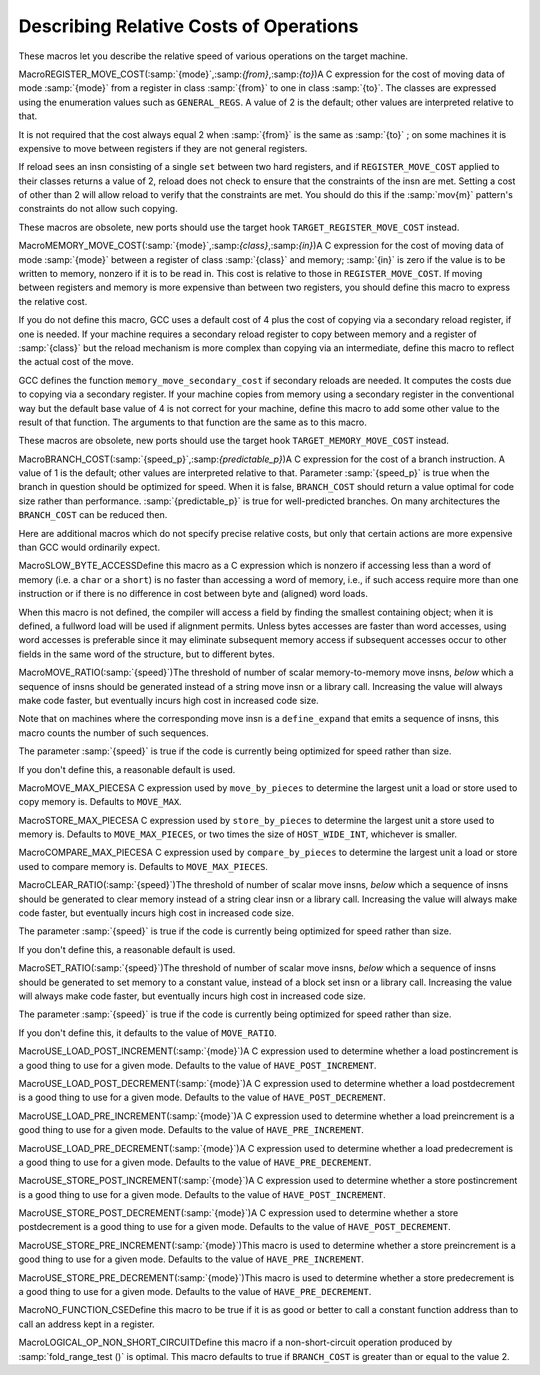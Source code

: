.. _costs:

Describing Relative Costs of Operations
***************************************

.. index:: costs of instructions

.. index:: relative costs

.. index:: speed of instructions

These macros let you describe the relative speed of various operations
on the target machine.

.. index:: REGISTER_MOVE_COST

MacroREGISTER_MOVE_COST(:samp:`{mode}`,:samp:`{from}`,:samp:`{to}`)A C expression for the cost of moving data of mode :samp:`{mode}` from a
register in class :samp:`{from}` to one in class :samp:`{to}`.  The classes are
expressed using the enumeration values such as ``GENERAL_REGS``.  A
value of 2 is the default; other values are interpreted relative to
that.

It is not required that the cost always equal 2 when :samp:`{from}` is the
same as :samp:`{to}` ; on some machines it is expensive to move between
registers if they are not general registers.

If reload sees an insn consisting of a single ``set`` between two
hard registers, and if ``REGISTER_MOVE_COST`` applied to their
classes returns a value of 2, reload does not check to ensure that the
constraints of the insn are met.  Setting a cost of other than 2 will
allow reload to verify that the constraints are met.  You should do this
if the :samp:`mov{m}` pattern's constraints do not allow such copying.

These macros are obsolete, new ports should use the target hook
``TARGET_REGISTER_MOVE_COST`` instead.

.. function:: int TARGET_REGISTER_MOVE_COST(machine_mode mode,reg_class_t from,reg_class_t to)

  This target hook should return the cost of moving data of mode :samp:`{mode}`
  from a register in class :samp:`{from}` to one in class :samp:`{to}`.  The classes
  are expressed using the enumeration values such as ``GENERAL_REGS``.
  A value of 2 is the default; other values are interpreted relative to
  that.

  It is not required that the cost always equal 2 when :samp:`{from}` is the
  same as :samp:`{to}` ; on some machines it is expensive to move between
  registers if they are not general registers.

  If reload sees an insn consisting of a single ``set`` between two
  hard registers, and if ``TARGET_REGISTER_MOVE_COST`` applied to their
  classes returns a value of 2, reload does not check to ensure that the
  constraints of the insn are met.  Setting a cost of other than 2 will
  allow reload to verify that the constraints are met.  You should do this
  if the :samp:`mov{m}` pattern's constraints do not allow such copying.

  The default version of this function returns 2.

.. index:: MEMORY_MOVE_COST

MacroMEMORY_MOVE_COST(:samp:`{mode}`,:samp:`{class}`,:samp:`{in}`)A C expression for the cost of moving data of mode :samp:`{mode}` between a
register of class :samp:`{class}` and memory; :samp:`{in}` is zero if the value
is to be written to memory, nonzero if it is to be read in.  This cost
is relative to those in ``REGISTER_MOVE_COST``.  If moving between
registers and memory is more expensive than between two registers, you
should define this macro to express the relative cost.

If you do not define this macro, GCC uses a default cost of 4 plus
the cost of copying via a secondary reload register, if one is
needed.  If your machine requires a secondary reload register to copy
between memory and a register of :samp:`{class}` but the reload mechanism is
more complex than copying via an intermediate, define this macro to
reflect the actual cost of the move.

GCC defines the function ``memory_move_secondary_cost`` if
secondary reloads are needed.  It computes the costs due to copying via
a secondary register.  If your machine copies from memory using a
secondary register in the conventional way but the default base value of
4 is not correct for your machine, define this macro to add some other
value to the result of that function.  The arguments to that function
are the same as to this macro.

These macros are obsolete, new ports should use the target hook
``TARGET_MEMORY_MOVE_COST`` instead.

.. function:: int TARGET_MEMORY_MOVE_COST(machine_mode mode,reg_class_t rclass,bool in)

  This target hook should return the cost of moving data of mode :samp:`{mode}`
  between a register of class :samp:`{rclass}` and memory; :samp:`{in}` is ``false``
  if the value is to be written to memory, ``true`` if it is to be read in.
  This cost is relative to those in ``TARGET_REGISTER_MOVE_COST``.
  If moving between registers and memory is more expensive than between two
  registers, you should add this target hook to express the relative cost.

  If you do not add this target hook, GCC uses a default cost of 4 plus
  the cost of copying via a secondary reload register, if one is
  needed.  If your machine requires a secondary reload register to copy
  between memory and a register of :samp:`{rclass}` but the reload mechanism is
  more complex than copying via an intermediate, use this target hook to
  reflect the actual cost of the move.

  GCC defines the function ``memory_move_secondary_cost`` if
  secondary reloads are needed.  It computes the costs due to copying via
  a secondary register.  If your machine copies from memory using a
  secondary register in the conventional way but the default base value of
  4 is not correct for your machine, use this target hook to add some other
  value to the result of that function.  The arguments to that function
  are the same as to this target hook.

.. index:: BRANCH_COST

MacroBRANCH_COST(:samp:`{speed_p}`,:samp:`{predictable_p}`)A C expression for the cost of a branch instruction.  A value of 1 is
the default; other values are interpreted relative to that. Parameter
:samp:`{speed_p}` is true when the branch in question should be optimized
for speed.  When it is false, ``BRANCH_COST`` should return a value
optimal for code size rather than performance.  :samp:`{predictable_p}` is
true for well-predicted branches. On many architectures the
``BRANCH_COST`` can be reduced then.

Here are additional macros which do not specify precise relative costs,
but only that certain actions are more expensive than GCC would
ordinarily expect.

.. index:: SLOW_BYTE_ACCESS

MacroSLOW_BYTE_ACCESSDefine this macro as a C expression which is nonzero if accessing less
than a word of memory (i.e. a ``char`` or a ``short``) is no
faster than accessing a word of memory, i.e., if such access
require more than one instruction or if there is no difference in cost
between byte and (aligned) word loads.

When this macro is not defined, the compiler will access a field by
finding the smallest containing object; when it is defined, a fullword
load will be used if alignment permits.  Unless bytes accesses are
faster than word accesses, using word accesses is preferable since it
may eliminate subsequent memory access if subsequent accesses occur to
other fields in the same word of the structure, but to different bytes.

.. function:: bool TARGET_SLOW_UNALIGNED_ACCESS(machine_mode mode,unsigned intalign)

  This hook returns true if memory accesses described by the
  :samp:`{mode}` and :samp:`{alignment}` parameters have a cost many times greater
  than aligned accesses, for example if they are emulated in a trap handler.
  This hook is invoked only for unaligned accesses, i.e. when
  ``alignment < GET_MODE_ALIGNMENT (mode)``.

  When this hook returns true, the compiler will act as if
  ``STRICT_ALIGNMENT`` were true when generating code for block
  moves.  This can cause significantly more instructions to be produced.
  Therefore, do not make this hook return true if unaligned accesses only
  add a cycle or two to the time for a memory access.

  The hook must return true whenever ``STRICT_ALIGNMENT`` is true.
  The default implementation returns ``STRICT_ALIGNMENT``.

.. index:: MOVE_RATIO

MacroMOVE_RATIO(:samp:`{speed}`)The threshold of number of scalar memory-to-memory move insns, *below*
which a sequence of insns should be generated instead of a
string move insn or a library call.  Increasing the value will always
make code faster, but eventually incurs high cost in increased code size.

Note that on machines where the corresponding move insn is a
``define_expand`` that emits a sequence of insns, this macro counts
the number of such sequences.

The parameter :samp:`{speed}` is true if the code is currently being
optimized for speed rather than size.

If you don't define this, a reasonable default is used.

.. function:: bool TARGET_USE_BY_PIECES_INFRASTRUCTURE_P(unsigned HOST_WIDE_INTsize,unsigned intalignment,enum by_pieces_operationop,bool speed_p)

  GCC will attempt several strategies when asked to copy between
  two areas of memory, or to set, clear or store to memory, for example
  when copying a ``struct``. The ``by_pieces`` infrastructure
  implements such memory operations as a sequence of load, store or move
  insns.  Alternate strategies are to expand the
  ``cpymem`` or ``setmem`` optabs, to emit a library call, or to emit
  unit-by-unit, loop-based operations.

  This target hook should return true if, for a memory operation with a
  given :samp:`{size}` and :samp:`{alignment}` , using the ``by_pieces``
  infrastructure is expected to result in better code generation.
  Both :samp:`{size}` and :samp:`{alignment}` are measured in terms of storage
  units.

  The parameter :samp:`{op}` is one of: ``CLEAR_BY_PIECES``,
  ``MOVE_BY_PIECES``, ``SET_BY_PIECES``, ``STORE_BY_PIECES`` or
  ``COMPARE_BY_PIECES``.  These describe the type of memory operation
  under consideration.

  The parameter :samp:`{speed_p}` is true if the code is currently being
  optimized for speed rather than size.

  Returning true for higher values of :samp:`{size}` can improve code generation
  for speed if the target does not provide an implementation of the
  ``cpymem`` or ``setmem`` standard names, if the ``cpymem`` or
  ``setmem`` implementation would be more expensive than a sequence of
  insns, or if the overhead of a library call would dominate that of
  the body of the memory operation.

  Returning true for higher values of ``size`` may also cause an increase
  in code size, for example where the number of insns emitted to perform a
  move would be greater than that of a library call.

.. function:: bool TARGET_OVERLAP_OP_BY_PIECES_P(void )

  This target hook should return true if when the ``by_pieces``
  infrastructure is used, an offset adjusted unaligned memory operation
  in the smallest integer mode for the last piece operation of a memory
  region can be generated to avoid doing more than one smaller operations.

.. function:: int TARGET_COMPARE_BY_PIECES_BRANCH_RATIO(machine_mode mode)

  When expanding a block comparison in MODE, gcc can try to reduce the
  number of branches at the expense of more memory operations.  This hook
  allows the target to override the default choice.  It should return the
  factor by which branches should be reduced over the plain expansion with
  one comparison per :samp:`{mode}` -sized piece.  A port can also prevent a
  particular mode from being used for block comparisons by returning a
  negative number from this hook.

.. index:: MOVE_MAX_PIECES

MacroMOVE_MAX_PIECESA C expression used by ``move_by_pieces`` to determine the largest unit
a load or store used to copy memory is.  Defaults to ``MOVE_MAX``.

.. index:: STORE_MAX_PIECES

MacroSTORE_MAX_PIECESA C expression used by ``store_by_pieces`` to determine the largest unit
a store used to memory is.  Defaults to ``MOVE_MAX_PIECES``, or two times
the size of ``HOST_WIDE_INT``, whichever is smaller.

.. index:: COMPARE_MAX_PIECES

MacroCOMPARE_MAX_PIECESA C expression used by ``compare_by_pieces`` to determine the largest unit
a load or store used to compare memory is.  Defaults to
``MOVE_MAX_PIECES``.

.. index:: CLEAR_RATIO

MacroCLEAR_RATIO(:samp:`{speed}`)The threshold of number of scalar move insns, *below* which a sequence
of insns should be generated to clear memory instead of a string clear insn
or a library call.  Increasing the value will always make code faster, but
eventually incurs high cost in increased code size.

The parameter :samp:`{speed}` is true if the code is currently being
optimized for speed rather than size.

If you don't define this, a reasonable default is used.

.. index:: SET_RATIO

MacroSET_RATIO(:samp:`{speed}`)The threshold of number of scalar move insns, *below* which a sequence
of insns should be generated to set memory to a constant value, instead of
a block set insn or a library call.
Increasing the value will always make code faster, but
eventually incurs high cost in increased code size.

The parameter :samp:`{speed}` is true if the code is currently being
optimized for speed rather than size.

If you don't define this, it defaults to the value of ``MOVE_RATIO``.

.. index:: USE_LOAD_POST_INCREMENT

MacroUSE_LOAD_POST_INCREMENT(:samp:`{mode}`)A C expression used to determine whether a load postincrement is a good
thing to use for a given mode.  Defaults to the value of
``HAVE_POST_INCREMENT``.

.. index:: USE_LOAD_POST_DECREMENT

MacroUSE_LOAD_POST_DECREMENT(:samp:`{mode}`)A C expression used to determine whether a load postdecrement is a good
thing to use for a given mode.  Defaults to the value of
``HAVE_POST_DECREMENT``.

.. index:: USE_LOAD_PRE_INCREMENT

MacroUSE_LOAD_PRE_INCREMENT(:samp:`{mode}`)A C expression used to determine whether a load preincrement is a good
thing to use for a given mode.  Defaults to the value of
``HAVE_PRE_INCREMENT``.

.. index:: USE_LOAD_PRE_DECREMENT

MacroUSE_LOAD_PRE_DECREMENT(:samp:`{mode}`)A C expression used to determine whether a load predecrement is a good
thing to use for a given mode.  Defaults to the value of
``HAVE_PRE_DECREMENT``.

.. index:: USE_STORE_POST_INCREMENT

MacroUSE_STORE_POST_INCREMENT(:samp:`{mode}`)A C expression used to determine whether a store postincrement is a good
thing to use for a given mode.  Defaults to the value of
``HAVE_POST_INCREMENT``.

.. index:: USE_STORE_POST_DECREMENT

MacroUSE_STORE_POST_DECREMENT(:samp:`{mode}`)A C expression used to determine whether a store postdecrement is a good
thing to use for a given mode.  Defaults to the value of
``HAVE_POST_DECREMENT``.

.. index:: USE_STORE_PRE_INCREMENT

MacroUSE_STORE_PRE_INCREMENT(:samp:`{mode}`)This macro is used to determine whether a store preincrement is a good
thing to use for a given mode.  Defaults to the value of
``HAVE_PRE_INCREMENT``.

.. index:: USE_STORE_PRE_DECREMENT

MacroUSE_STORE_PRE_DECREMENT(:samp:`{mode}`)This macro is used to determine whether a store predecrement is a good
thing to use for a given mode.  Defaults to the value of
``HAVE_PRE_DECREMENT``.

.. index:: NO_FUNCTION_CSE

MacroNO_FUNCTION_CSEDefine this macro to be true if it is as good or better to call a constant
function address than to call an address kept in a register.

.. index:: LOGICAL_OP_NON_SHORT_CIRCUIT

MacroLOGICAL_OP_NON_SHORT_CIRCUITDefine this macro if a non-short-circuit operation produced by
:samp:`fold_range_test ()` is optimal.  This macro defaults to true if
``BRANCH_COST`` is greater than or equal to the value 2.

.. function:: bool TARGET_OPTAB_SUPPORTED_P(int op,machine_mode mode1,machine_mode mode2,optimization_type opt_type)

  Return true if the optimizers should use optab :samp:`{op}` with
  modes :samp:`{mode1}` and :samp:`{mode2}` for optimization type :samp:`{opt_type}`.
  The optab is known to have an associated .md instruction
  whose C condition is true.  :samp:`{mode2}` is only meaningful for conversion
  optabs; for direct optabs it is a copy of :samp:`{mode1}`.

  For example, when called with :samp:`{op}` equal to ``rint_optab`` and
  :samp:`{mode1}` equal to ``DFmode``, the hook should say whether the
  optimizers should use optab ``rintdf2``.

  The default hook returns true for all inputs.

.. function:: bool TARGET_RTX_COSTS(rtx x,machine_mode mode,int outer_code,int opno,int *total,bool speed)

  This target hook describes the relative costs of RTL expressions.

  The cost may depend on the precise form of the expression, which is
  available for examination in :samp:`{x}` , and the fact that :samp:`{x}` appears
  as operand :samp:`{opno}` of an expression with rtx code :samp:`{outer_code}`.
  That is, the hook can assume that there is some rtx :samp:`{y}` such
  that :samp:`GET_CODE ({y}) == {outer_code}` and such that
  either (a) :samp:`XEXP ({y}, {opno}) == {x}` or
  (b) :samp:`XVEC ({y}, {opno})` contains :samp:`{x}`.

  :samp:`{mode}` is :samp:`{x}` 's machine mode, or for cases like ``const_int`` that
  do not have a mode, the mode in which :samp:`{x}` is used.

  In implementing this hook, you can use the construct
  ``COSTS_N_INSNS (n)`` to specify a cost equal to :samp:`{n}` fast
  instructions.

  On entry to the hook, ``*total`` contains a default estimate
  for the cost of the expression.  The hook should modify this value as
  necessary.  Traditionally, the default costs are ``COSTS_N_INSNS (5)``
  for multiplications, ``COSTS_N_INSNS (7)`` for division and modulus
  operations, and ``COSTS_N_INSNS (1)`` for all other operations.

  When optimizing for code size, i.e. when ``speed`` is
  false, this target hook should be used to estimate the relative
  size cost of an expression, again relative to ``COSTS_N_INSNS``.

  The hook returns true when all subexpressions of :samp:`{x}` have been
  processed, and false when ``rtx_cost`` should recurse.

.. function:: int TARGET_ADDRESS_COST(rtx address,machine_mode mode,addr_space_t as,bool speed)

  This hook computes the cost of an addressing mode that contains
  :samp:`{address}`.  If not defined, the cost is computed from
  the :samp:`{address}` expression and the ``TARGET_RTX_COST`` hook.

  For most CISC machines, the default cost is a good approximation of the
  true cost of the addressing mode.  However, on RISC machines, all
  instructions normally have the same length and execution time.  Hence
  all addresses will have equal costs.

  In cases where more than one form of an address is known, the form with
  the lowest cost will be used.  If multiple forms have the same, lowest,
  cost, the one that is the most complex will be used.

  For example, suppose an address that is equal to the sum of a register
  and a constant is used twice in the same basic block.  When this macro
  is not defined, the address will be computed in a register and memory
  references will be indirect through that register.  On machines where
  the cost of the addressing mode containing the sum is no higher than
  that of a simple indirect reference, this will produce an additional
  instruction and possibly require an additional register.  Proper
  specification of this macro eliminates this overhead for such machines.

  This hook is never called with an invalid address.

  On machines where an address involving more than one register is as
  cheap as an address computation involving only one register, defining
  ``TARGET_ADDRESS_COST`` to reflect this can cause two registers to
  be live over a region of code where only one would have been if
  ``TARGET_ADDRESS_COST`` were not defined in that manner.  This effect
  should be considered in the definition of this macro.  Equivalent costs
  should probably only be given to addresses with different numbers of
  registers on machines with lots of registers.

.. function:: int TARGET_INSN_COST(rtx_insn *insn,bool speed)

  This target hook describes the relative costs of RTL instructions.

  In implementing this hook, you can use the construct
  ``COSTS_N_INSNS (n)`` to specify a cost equal to :samp:`{n}` fast
  instructions.

  When optimizing for code size, i.e. when ``speed`` is
  false, this target hook should be used to estimate the relative
  size cost of an expression, again relative to ``COSTS_N_INSNS``.

.. function:: unsigned int TARGET_MAX_NOCE_IFCVT_SEQ_COST(edge e)

  This hook returns a value in the same units as ``TARGET_RTX_COSTS``,
  giving the maximum acceptable cost for a sequence generated by the RTL
  if-conversion pass when conditional execution is not available.
  The RTL if-conversion pass attempts to convert conditional operations
  that would require a branch to a series of unconditional operations and
  ``movmodecc`` insns.  This hook returns the maximum cost of the
  unconditional instructions and the ``movmodecc`` insns.
  RTL if-conversion is cancelled if the cost of the converted sequence
  is greater than the value returned by this hook.

  ``e`` is the edge between the basic block containing the conditional
  branch to the basic block which would be executed if the condition
  were true.

  The default implementation of this hook uses the
  ``max-rtl-if-conversion-[un]predictable`` parameters if they are set,
  and uses a multiple of ``BRANCH_COST`` otherwise.

.. function:: bool TARGET_NOCE_CONVERSION_PROFITABLE_P(rtx_insn *seq,struct noce_if_info* if_info)

  This hook returns true if the instruction sequence ``seq`` is a good
  candidate as a replacement for the if-convertible sequence described in
  ``if_info``.

.. function:: bool TARGET_NEW_ADDRESS_PROFITABLE_P(rtx memref,rtx_insn *insn,rtx new_addr)

  Return ``true`` if it is profitable to replace the address in
  :samp:`{memref}` with :samp:`{new_addr}`.  This allows targets to prevent the
  scheduler from undoing address optimizations.  The instruction containing the
  memref is :samp:`{insn}`.  The default implementation returns ``true``.

.. function:: bool TARGET_NO_SPECULATION_IN_DELAY_SLOTS_P(void )

  This predicate controls the use of the eager delay slot filler to disallow
  speculatively executed instructions being placed in delay slots.  Targets
  such as certain MIPS architectures possess both branches with and without
  delay slots.  As the eager delay slot filler can decrease performance,
  disabling it is beneficial when ordinary branches are available.  Use of
  delay slot branches filled using the basic filler is often still desirable
  as the delay slot can hide a pipeline bubble.

.. function:: HOST_WIDE_INT TARGET_ESTIMATED_POLY_VALUE(poly_int64 val,poly_value_estimate_kind kind)

  Return an estimate of the runtime value of :samp:`{val}` , for use in
  things like cost calculations or profiling frequencies.  :samp:`{kind}` is used
  to ask for the minimum, maximum, and likely estimates of the value through
  the ``POLY_VALUE_MIN``, ``POLY_VALUE_MAX`` and
  ``POLY_VALUE_LIKELY`` values.  The default
  implementation returns the lowest possible value of :samp:`{val}`.

